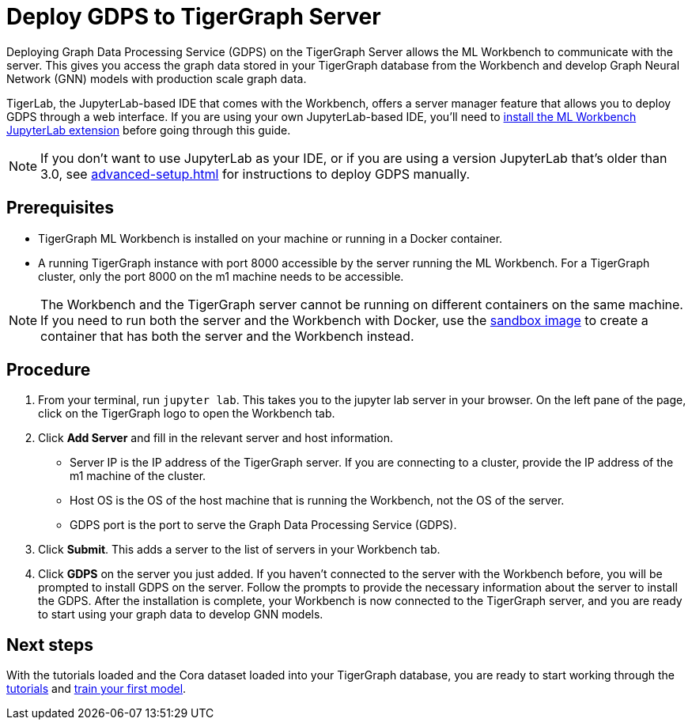 = Deploy GDPS to TigerGraph Server
:experimental:

Deploying Graph Data Processing Service (GDPS) on the TigerGraph Server allows the ML Workbench to communicate with the server.
This gives you access the graph data stored in your TigerGraph database from the Workbench and develop Graph Neural Network (GNN) models with production scale graph data.

TigerLab, the JupyterLab-based IDE that comes with the Workbench, offers a server manager feature that allows you to deploy GDPS through a web interface.
If you are using your own JupyterLab-based IDE, you'll need to xref:jupyterlab-server/self-hosted.adoc[install the ML Workbench JupyterLab extension] before going through this guide.

NOTE: If you don't want to use JupyterLab as your IDE, or if you are using a version JupyterLab that's older than 3.0, see xref:advanced-setup.adoc[] for instructions to deploy GDPS manually.

== Prerequisites
* TigerGraph ML Workbench is installed on your machine or running in a Docker container.
* A running TigerGraph instance with port 8000 accessible by the server running the ML Workbench.
For a TigerGraph cluster, only the port 8000 on the m1 machine needs to be accessible.

NOTE: The Workbench and the TigerGraph server cannot be running on different containers on the same machine.
If you need to run both the server and the Workbench with Docker, use the xref:sandbox.adoc[sandbox image] to create a container that has both the server and the Workbench instead.

== Procedure

. From your terminal, run `jupyter lab`.
This takes you to the jupyter lab server in your browser.
On the left pane of the page, click on the TigerGraph logo to open the Workbench tab.
. Click btn:[Add Server] and fill in the relevant server and host information.
* Server IP is the IP address of the TigerGraph server.
If you are connecting to a cluster, provide the IP address of the m1 machine of the cluster.
* Host OS is the OS of the host machine that is running the Workbench, not the OS of the server.
* GDPS port is the port to serve the Graph Data Processing Service (GDPS).
. Click btn:[Submit].
This adds a server to the list of servers in your Workbench tab.
. Click btn:[GDPS] on the server you just added.
If you haven't connected to the server with the Workbench before, you will be prompted to install GDPS on the server.
Follow the prompts to provide the necessary information about the server to install the GDPS.
After the installation is complete, your Workbench is now connected to the TigerGraph server, and you are ready to start using your graph data to develop GNN models.

== Next steps

With the tutorials loaded and the Cora dataset loaded into your TigerGraph database, you are ready to start working through the xref:tutorials:index.adoc[tutorials] and xref:tutorials:index.adoc#_train_your_first_model[train your first model].
